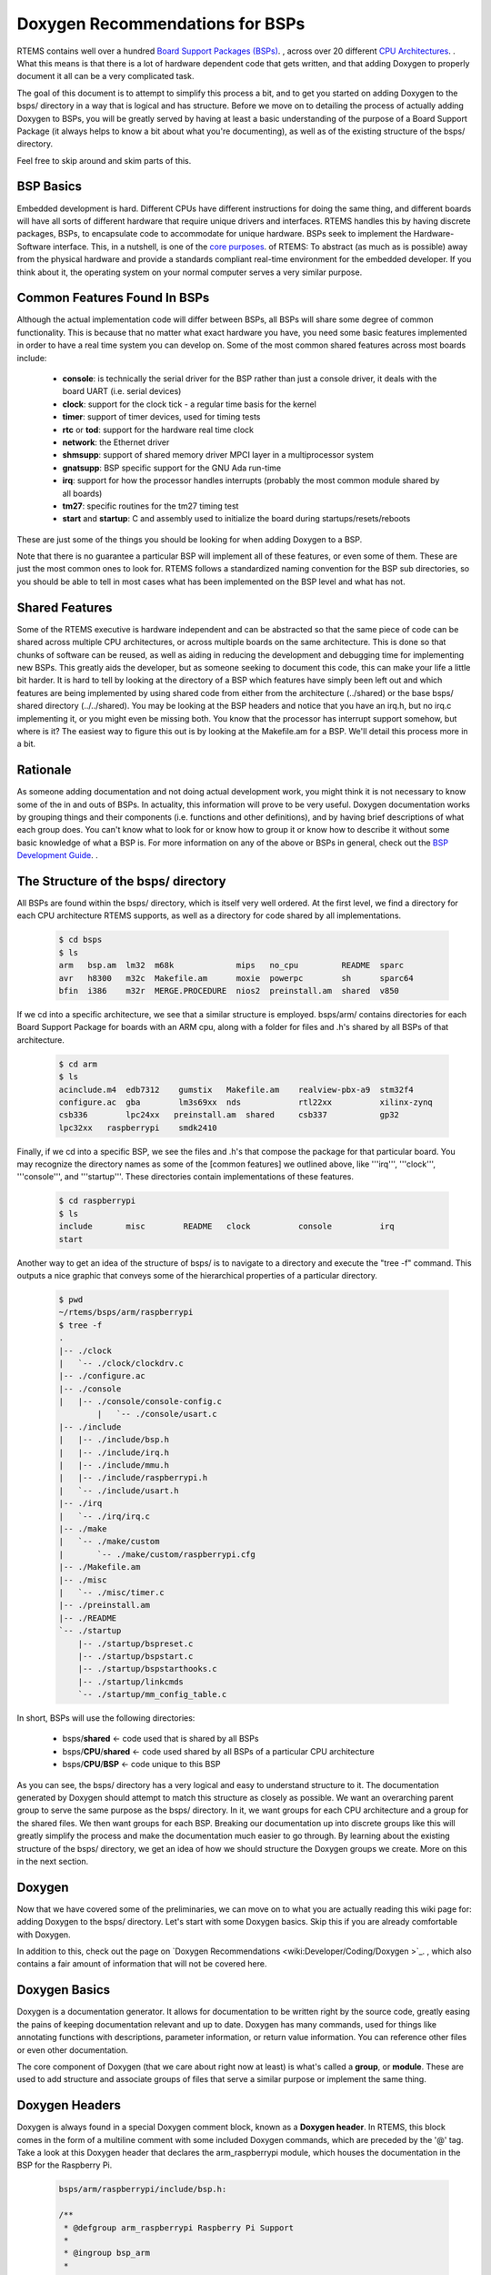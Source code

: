 .. SPDX-License-Identifier: CC-BY-SA-4.0

.. Copyright (C) 2018.
.. COMMENT: RTEMS Foundation, The RTEMS Documentation Project

Doxygen Recommendations for BSPs
================================

RTEMS contains well over a hundred `Board Support Packages (BSPs)
<wiki:TBR/Website/Board_Support_Packages>`_. , across over 20 different
`CPU Architectures <wiki:TBR/UserManual/SupportedCPUs>`_. . What this
means is that there is a lot of hardware dependent code that gets
written, and that adding Doxygen to properly document it all can be a
very complicated task.

The goal of this document is to attempt to simplify this process a bit,
and to get you started on adding Doxygen to the bsps/ directory in a way
that is logical and has structure. Before we move on to detailing the
process of actually adding Doxygen to BSPs, you will be greatly served by
having at least a basic understanding of the purpose of a Board Support
Package (it always helps to know a bit about what you're documenting),
as well as of the existing structure of the bsps/ directory.

Feel free to skip around and skim parts of this.

BSP Basics
----------

Embedded development is hard. Different CPUs have different instructions
for doing the same thing, and different boards will have all sorts of
different hardware that require unique drivers and interfaces. RTEMS
handles this by having discrete packages, BSPs, to encapsulate
code to accommodate for unique hardware. BSPs seek to implement the
Hardware-Software interface. This, in a nutshell, is one of the `core
purposes <wiki:Mission_Statement>`_. of RTEMS: To abstract (as much as
is possible) away from the physical hardware and provide a standards
compliant real-time environment for the embedded developer. If you think
about it, the operating system on your normal computer serves a very
similar purpose.

Common Features Found In BSPs
-----------------------------

Although the actual implementation code will differ between BSPs, all
BSPs will share some degree of common functionality. This is because
that no matter what exact hardware you have, you need some basic features
implemented in order to have a real time system you can develop on. Some
of the most common shared features across most boards include:

 *  **console**: is technically the serial driver for the BSP rather than
    just a console driver, it deals with the board UART (i.e. serial devices)
 *  **clock**: support for the clock tick - a regular time basis for the kernel
 *  **timer**: support of timer devices, used for timing tests
 *  **rtc** or **tod**: support for the hardware real time clock
 *  **network**: the Ethernet driver
 *  **shmsupp**: support of shared memory driver MPCI layer in a
    multiprocessor system
 *  **gnatsupp**: BSP specific support for the GNU Ada run-time
 *  **irq**: support for how the processor handles interrupts (probably
    the most common module shared by all boards)
 *  **tm27**: specific routines for the tm27 timing test
 *  **start** and **startup**: C and assembly used to initialize the
    board during startups/resets/reboots

These are just some of the things you should be looking for when adding
Doxygen to a BSP.

Note that there is no guarantee a particular BSP will implement all of
these features, or even some of them. These are just the most common
ones to look for. RTEMS follows a standardized naming convention for
the BSP sub directories, so you should be able to tell in most cases
what has been implemented on the BSP level and what has not.

Shared Features
---------------

Some of the RTEMS executive is hardware independent and can be abstracted
so that the same piece of code can be shared across multiple CPU
architectures, or across multiple boards on the same architecture. This
is done so that chunks of software can be reused, as well as aiding
in reducing the development and debugging time for implementing new
BSPs. This greatly aids the developer, but as someone seeking to document
this code, this can make your life a little bit harder. It is hard to
tell by looking at the directory of a BSP which features have simply been
left out and which features are being implemented by using shared code
from either from the architecture (../shared) or the base bsps/ shared
directory (../../shared). You may be looking at the BSP headers and notice
that you have an irq.h, but no irq.c implementing it, or you might even be
missing both. You know that the processor has interrupt support somehow,
but where is it? The easiest way to figure this out is by looking at
the Makefile.am for a BSP. We'll detail this process more in a bit.

Rationale
---------

As someone adding documentation and not doing actual development
work, you might think it is not necessary to know some of the in and
outs of BSPs. In actuality, this information will prove to be very
useful. Doxygen documentation works by grouping things and their
components (i.e. functions and other definitions), and by having
brief descriptions of what each group does. You can't know what to
look for or know how to group it or know how to describe it without
some basic knowledge of what a BSP is. For more information on any
of the above or BSPs in general, check out the `BSP Development Guide
<http://rtems.org/onlinedocs/doc-current/share/rtems/html/bsp_howto/index.html>`_.
.

The Structure of the bsps/ directory
------------------------------------

All BSPs are found within the bsps/ directory, which is itself very
well ordered. At the first level, we find a directory for each CPU
architecture RTEMS supports, as well as a directory for code shared by
all implementations.

    .. code-block:: shell

        $ cd bsps
        $ ls
        arm   bsp.am  lm32  m68k             mips   no_cpu         README  sparc
        avr   h8300   m32c  Makefile.am      moxie  powerpc        sh      sparc64
        bfin  i386    m32r  MERGE.PROCEDURE  nios2  preinstall.am  shared  v850


If we cd into a specific architecture, we see that a similar structure is
employed. bsps/arm/ contains directories for each Board Support Package
for boards with an ARM cpu, along with a folder for files and .h's shared
by all BSPs of that architecture.

    .. code-block:: shell

        $ cd arm
        $ ls
        acinclude.m4  edb7312    gumstix   Makefile.am    realview-pbx-a9  stm32f4
        configure.ac  gba        lm3s69xx  nds            rtl22xx          xilinx-zynq
        csb336        lpc24xx   preinstall.am  shared     csb337           gp32
        lpc32xx   raspberrypi    smdk2410

Finally, if we cd into a specific BSP, we see the files and .h's that
compose the package for that particular board. You may recognize the
directory names as some of the [common features] we outlined above,
like '''irq''', '''clock''', '''console''', and '''startup'''. These
directories contain implementations of these features.

    .. code-block:: shell

        $ cd raspberrypi
        $ ls
        include       misc        README   clock          console          irq
        start

Another way to get an idea of the structure of bsps/ is to navigate
to a directory and execute the "tree -f" command. This outputs a nice
graphic that conveys some of the hierarchical properties of a particular
directory.

    .. code-block:: shell

        $ pwd
        ~/rtems/bsps/arm/raspberrypi
        $ tree -f
        .
        |-- ./clock
        |   `-- ./clock/clockdrv.c
        |-- ./configure.ac
        |-- ./console
        |   |-- ./console/console-config.c
                |   `-- ./console/usart.c
        |-- ./include
        |   |-- ./include/bsp.h
        |   |-- ./include/irq.h
        |   |-- ./include/mmu.h
        |   |-- ./include/raspberrypi.h
        |   `-- ./include/usart.h
        |-- ./irq
        |   `-- ./irq/irq.c
        |-- ./make
        |   `-- ./make/custom
        |       `-- ./make/custom/raspberrypi.cfg
        |-- ./Makefile.am
        |-- ./misc
        |   `-- ./misc/timer.c
        |-- ./preinstall.am
        |-- ./README
        `-- ./startup
            |-- ./startup/bspreset.c
            |-- ./startup/bspstart.c
            |-- ./startup/bspstarthooks.c
            |-- ./startup/linkcmds
            `-- ./startup/mm_config_table.c


In short, BSPs will use the following directories:

 *  bsps/**shared**                        <- code used that is shared by all BSPs
 *  bsps/**CPU**/**shared**          <- code used shared by all BSPs of a particular CPU architecture
 *  bsps/**CPU**/**BSP**             <- code unique to this BSP

As you can see, the bsps/ directory has a very logical and easy to
understand structure to it. The documentation generated by Doxygen
should attempt to match this structure as closely as possible. We want
an overarching parent group to serve the same purpose as the bsps/
directory. In it, we want groups for each CPU architecture and a group
for the shared files. We then want groups for each BSP. Breaking our
documentation up into discrete groups like this will greatly simplify
the process and make the documentation much easier to go through. By
learning about the existing structure of the bsps/ directory, we get an
idea of how we should structure the Doxygen groups we create. More on
this in the next section.

Doxygen
-------

Now that we have covered some of the preliminaries, we can move on to
what you are actually reading this wiki page for: adding Doxygen to the
bsps/ directory. Let's start with some Doxygen basics. Skip this if you
are already comfortable with Doxygen.

In addition to this, check out the page on `Doxygen Recommendations
<wiki:Developer/Coding/Doxygen >`_. , which also contains a fair amount
of information that will not be covered here.

Doxygen Basics
--------------

Doxygen is a documentation generator. It allows for documentation to be
written right by the source code, greatly easing the pains of keeping
documentation relevant and up to date. Doxygen has many commands,
used for things like annotating functions with descriptions, parameter
information, or return value information. You can reference other files
or even other documentation.

The core component of Doxygen (that we care about right now at least) is
what's called a **group**, or **module**. These are used to add structure
and associate groups of files that serve a similar purpose or implement
the same thing.

Doxygen Headers
---------------
Doxygen is always found in a special Doxygen comment block, known as a
**Doxygen header**. In RTEMS, this block comes in the form of a multiline
comment with some included Doxygen commands, which are preceded by the '@'
tag. Take a look at this Doxygen header that declares the arm_raspberrypi
module, which houses the documentation in the BSP for the Raspberry Pi.

    .. code-block:: c

        bsps/arm/raspberrypi/include/bsp.h:

        /**
         * @defgroup arm_raspberrypi Raspberry Pi Support
         *
         * @ingroup bsp_arm
         *
         * @brief Raspberry Pi support package
         *
         */

You see a few commands here that we'll cover in the following
sections. Briefly, the @defgroup command declares a new group, the
@ingroup command nests this group as a submodule of some other group (in
this case bsp_arm), and the @brief command provides a brief description
of what this group is.

The @defgroup Command
---------------------

The @defgroup command is used to declare new groups or modules. Think
"define group". The syntax of this command is as follows:

    .. code-block:: c

        @defgroup <group name> <group description>


The group name is the name used by Doxygen elsewhere to reference this
group. The group description is what is displayed when the end user
navigates to this module in the resulting documentation. The group
description is a couple words formatted as how it would be in a table
of contents. This part is what actually shows up in the documentation,
when the user navigates to this group's module, this description will
be the modules name.

Groups should only be declared (@defgroup) in .h files. This is
because Doxygen is used primarily to document interfaces, which are
only found in .h files. Placing @defgroups in .h files is the only real
restriction. Which .h file you place the group declaration in surprisingly
doesn't matter. There is no information in the resulting documentation
that indicates where the group was declared. You will see that we do
have some rules for where you should place these declarations, but we
also use this fact that it doesn't matter to our advantage, in order to
standardize things.

The @defgroup command is used only to define ''structure''. No actual
documentation is generated as a result of its use. We must @ingroup things
to the group we declare in order to create documentation. Even though it
does not generate visible documentation, the @defgroup command is still
very important. We use it in a way that seeks to emulate the structure
of the bsps/ directory itself. We do this by creating a hierarchy of
groups for each CPU architecture and each BSP.

The @ingroup Command
--------------------

The @ingroup command is used to add 'things' to already declared
groups or modules. These 'things' can either be other groups, or files
themselves. The syntax of the @ingroup command is as follows:

    .. code-block:: shell

        @ingroup <group name>


The group name is the actual name, not description, of the group you
want to add yourself to. Remember that group name was the second argument
passed to the @defgroup command.

Using the @ingroup command is how we add ''meaning'' to the ''structure''
created by using @defgroup. @ingroup associates the file it is found in
and all other Doxygen found within (function annotations, prototypes, etc)
with the group we declared with the @defgroup command. We add related
files and headers to the same groups to create a logical and cohesive
body of documentation. If the end user wanted to read documentation
about how the raspberry pi handles interrupts, all they would have to
do would be to navigate to the raspberry pi's interrupt support module
(which we created with a @defgroup command), and read the documentation
contained within (which we added with @ingroup commands).

@ingroup is found within all Doxygen headers, along with an @brief
statement. There are two types of Doxygen headers, which we will go over
after we see a description of the @brief command.

The @brief Command
------------------

The @brief command is used to give either a)  a brief description
in the form of an entry as you would see it in a table of contents
(i.e. Capitalized, only a couple of words) or b) a brief topic sentence
giving a basic idea of what the group does. The reason you have two uses
for the brief command is that it is used differently in the two types of
Doxygen headers, as we will see shortly. The syntax of the brief command
is self evident, but included for the sake of completion:

    .. code-block:: shell

        @brief <Table of Contents entry '''or''' Topic Sentence>


The Two Types of Doxygen Headers
--------------------------------

There are two types of Doxygen Headers. The first type is found at the
beginning of a file, and contains an @file command. This type of header
is used when @ingroup-ing the file into another doxygen group. The form
of the @brief command in this case is a topic sentence, often very close
to the file name or one of it's major functions. An example of this type
of header, found in bsps/arm/raspberrypi/include/bsp.h is as follows:

    .. code-block:: c

        Header type 1: used to add files to groups, always found at the beginning of a file
        /**
         * @file
         *
         * @ingroup raspberrypi
         *
         * @brief Global BSP definitions.
         */

        /*
         *  Copyright (c) YYYY NAME
         *
         *   <LICENSE TERMS>
         */


Notice the form and placement of this type of header. It is always found
at the beginning of a file, and is in its own multiline comment block,
separated by one line white space from the copyright. If you look at the
header itself, you see a @file, @ingroup, and @brief command. Consider
the @file and the @ingroup together, what this says is that we are
adding this file to the raspberrypi group. There is actually a single
argument to the @file command, but Doxygen can infer it, so we leave
it out. Any other Doxygen, function annotations, function prototypes,
#defines, and other code included in the file will now be visible and
documented when the end user navigates to the group you added it to in
the resulting documentation.

Now let's consider the second type of header. This type is syntactically
very similar, but is used not to add files to groups, but to add groups
to other groups. We use this type of header to define new groups
and nest them within old groups. This is how we create hierarchy
and structure within Doxygen. The following is found, again, in
bsps/arm/raspberrypi/include/bsp.h:

    .. code-block:: c

        Header type 2: Used to nest groups, found anywhere within a file
        /**
         * @defgroup arm_raspberrypi Raspberry Pi Support
         *
         * @ingroup bsp_arm
         *
         * @brief Raspberry Pi Support Package
         */

It looks very similar to the first type of header, but notice that the
@file command is replaced with the @defgroup command. You can think
about it in the same way though. Here we are creating a new group, the
arm_raspberry pi group, and nesting it within the bsp_arm group. The
@brief in this case should be in the form of how you would see it in a
table of contents. Words should be capitalized and there should be no
period. This type of header can be found anywhere in a file, but it is
typically found either in the middle before the file's main function,
or at the tail end of a file. Recall that as we are using the @defgroup
command and creating a new group in this header, the actual .h we place
this in does not matter.

The second type of header is the **structure** header, it's how we
create new groups and implement hierarchy. The first type of header
was the **meaning** header, it's how we added information to the groups
we created.

For more examples of Doxygen structure and syntax, refer to BSPs found
within the arm architecture, the lpc32xx and raspberrypi BSPs are
particularly well documented. A good way to quickly learn more is by
tweaking some Doxygen in a file, then regenerating the html, and seeing
what has changed.

Generating Documentation
------------------------

Doxygen is a documentation generator, and as such, we must
generate the actual html documentation to see the results
of our work. This is a very good way to check your work, and
see if the resulting structure and organization was what you had
intended. The best way to do this is to simply run the `do_doxygen script
<https://github.com/joelsherrill/gci_tasks/blob/master/2015/doxygen_c_header_tasks/validate/do_doxygen>`_.  To use the script:

Make sure Doxygen is installed. Also, the environment needs to have the
root directory of RTEMS set in the variable `r` so that `$r` prints the
path to RTEMS, and the script takes as argument a relative directory
from there to generate the doxygen, for example to generate the doxygen
for all of bsps/ you would do:

    .. code-block:: shell

        export r=~/rtems
        ./do_doxygen bsps

Doxygen in bsps/
----------------

Now that we've covered the basics of Doxygen, the basics of BSPs and the
structure of the bsps/ directory, actually adding new Doxygen to bsps/
will be much easier than it was before. We will cover a set of rules and
conventions that you should follow when adding Doxygen to this directory,
and include some tips and tricks.

Group Naming Conventions
------------------------

This is an easy one. These are in place in order for you to quickly
identify some of the structure of the Doxygen groups and nested groups,
without actually generating and looking at the documentation. The basic
idea is this: when defining a new group (@defgroup), the form of the name
should be the super group, or the name of the group you are nesting this
group within, followed by an underscore, followed by the intended name
of this new group. In command form:

    .. code-block:: c

          <----- This is your group name -------> <--usual description -->
        @defgroup <super-group name>_<name of this group> <group description>


Some examples of this:

*  **bsp_arm**: This is the group for the arm architecture. It is a
   member of the all inclusive bsp-kit group (more on this in structure
   conventions), so we prefix it with the "**bsp**" super group name. This
   is the group for the arm architecture, so the rest is just "'''arm'''"

*  **arm_raspberrypi**: This is the group for the Raspberry Pi BSP. It
   is is an arm board, and as such, is nested within the bsp_arm group. We
   prefix the group name with an "**arm**" (notice we drop the bsp prefix
   of the arm group - we only care about the immediate super group),
   and the rest is a simple "'''raspberrypi'''", indicating this is the
   raspberrypi group, which is nested within the bsp_arm group.

*  **raspberrypi_interrupt** This is the group for code handling
   interrupts on the Raspberry Pi platform. Because this code and the group
   that envelops it is Raspberry Pi dependent, we prefix our name with a
   "**raspberrypi**", indicating this group is nested within the raspberrypi
   group.= Structure Conventions =

This covers where, when, and why you should place the second type of
Doxygen header. Remember that our goal is to have the structure of
the documentation to match the organization of the bsps/ directory as
closely as possible. We accomplish this by creating groups for each
cpu architecture, each BSP, and each shared directory. These groups are
nested as appropriate in order to achieve a hierarchy similar to that
of bsps/. The arm_raspberrypi group would be nested within the bsp_arm
group, for example.

Where to place @defgroup
------------------------

Remember how I said it really doesn't matter where you place the
@defgroup? Well, it does and it doesn't. It would be chaotic to place
these anywhere, and almost impossible to tell when you have a @defgroup
and when you don't, so we do have some rules in place to guide where
you should place these.

@defgroups for CPU Architectures and Shared Directories
-------------------------------------------------------

The standardized place for these is within a special doxygen.h file
placed within the particular architectures shared directory. This
doxygen.h file exists solely for this purpose, to provide a standard
place to house the group definitions for CPU architectures and the
shared directory for that architecture. This is done because there is
no single file that all architectures share, so it would be impossible
to declare a standardized location for architecture declarations without
the creation of a new file. This also allows others to quickly determine
if the group for a particular architecture has already been defined or
not. Lets look at the doxygen.h for the arm architecture as an example,
found at arm/shared/doxygen.h:

    .. code-block:: c

         /**
          *  @defgroup bsp_arm ARM
          *
          *  @ingroup bsp_kit
          *
          *  @brief ARM Board Support Packages
          */

         /**
          *  @defgroup arm_shared ARM Shared Modules
          *
          *  @ingroup bsp_arm
          *
          *  @brief ARM Shared Modules
          */


The doxygen.h contains only 2 Doxygen headers, both of which are of
the second type. One header is used to create the groups for the arm
architecture **bsp_arm**, nesting it as part of the bsp_kit group,
and the other creates an **arm_shared** group to house the code that is
shared across all BSPs of this architecture. Because these are the second
type of Doxygen header, where we place them does not matter. This allows
us to place them in a standard doxygen.h file, and the end user is non
the wiser. Note that this .h file should never be included by a .c file,
and that the only group declarations that should be placed here are the
declarations for the CPU Architecture group and the shared group.

There is also a doxygen.h file that exists at the root bsps/shared
directory, to @defgroup the the parent **bsp_kit** group (the only
group to not be nested within any other groups) and to @defgroup
the **bsp_shared** group, to serve as the holder for the bsps/shared
directory.

If the architecture in which the BSP you are tasked with does not have
one of these files already, you will need to copy the format of the file
here, replacing the **arm** with whatever the CPU Architecture you are
working with is. Name this file doxygen.h, and place it in the shared
directory for that architecture.

The only groups you should ever add to this CPU group would be groups
for specific BSPs and a group for the shared directory.

@defgroups for BSPs
-------------------

These are much easier than placing @defgroups for CPU Architectures. The
overwhelming majority of the time, the @defgroup for a BSP is found within
the bsp.h file found at '''''bsp'''''/include/bsp.h. It is usually placed
midway through or towards the end of the file. In the event that your
board lacks a bsp.h file, include this group declaration within the most
standard or commonly included header for that BSP.

The group for a BSP should **always** be nested within the group for
the CPU architecture it uses. This means that the Doxygen header for
defining a BSP group should always look something like this:

    .. code-block:: c

        /**
          *  @defgroup *architecture*_*BSP* *name*
          *
          *  @ingroup bsp_*architecture*
          *
          *  @brief *BSP* Support Package
          */


@defgroups for Everything Else
------------------------------

Never be afraid to add more structure! Once the basic CPU and BSP group
hierarchy is established, what we're left with is all the sub directories
and implementation code. Whether working within a shared directory for
a CPU architecture, or within a BSP directory, you should always be
looking for associations you can make to group files together by. Your
goal should be to avoid @ingroup-ing files directly to the cpu_shared
group and the cpu_bsp group as much as possible, you want to find more
groups you can nest within these groups, and then @ingroup files to
those groups. Here are some things to look for:

Look Common Features Implemented
--------------------------------

Remember that list of common features outlined in the BSP Basics
section? Find the .h's that are responsible for providing the interface
for these features, and @defgroup a group to @ingroup the files
responsible for implementing this feature.

RTEMS has a naming convention for its BSP sub directories, so it should
be a really quick and easy process to determine what features are there
and what is missing.

Examples of this are found within the **arm_raspberrypi** group, which
contains nested subgroups like **raspberry_interrupt** to group files
responsible for handling interrupts, **raspberrypi_usart** to group files
responsible for implementing USART support, and many other subgroups.

Check out the Makefile
----------------------

When working within a BSP, take a look at the Makefile.am. Often times,
you will find that the original developer of the code has outlined the
groups nicely for you already, with comments and titles before including
source files to be built. Also, this is often the only way to tell which
features a BSP simply does not implement, and which features a BSP borrows
from either the architecture's shared group, or the bsps/ shared group.

Start with a .h, and look for files that include it
---------------------------------------------------

You should end up with a @defgroup for ''most'' .h files. Some .h files
are related and will not have independent groups, but most provide
interfaces for different features and should have their own group
defined. Declare a group for the header, then use cscope to find the files
that include this header, and try to determine where the implementation
code for prototypes are found. These are the files you should @ingroup.

Files with similar names
------------------------

If you see that a few files have similar names, like they are all prefixed
with the same characters, then these files should most likely be part
of the same group.

Remember, your goal is to @defgroup as much as you can. The only files
you should be @ingroup-ing directly to the BSP group or the shared group
are files that don't cleanly fit into any other group.

Where to place @ingroup
-----------------------

The @ingroups you add should make sense.

* If you are working within an architecture's shared directory, @ingroup should be adding things either to the *architecture_shared* group, or some sub group of it.

* If you are working within a BSP directory, @ingroup should be adding things to either the *architecture_*bsp* group, or some sub group of it.

@ingroup in the first type of Doxygen Header
--------------------------------------------

Remember that in the first type of Doxygen header, we are adding files
to groups. This type of header should always be at the top of the
file. You should be adding files that are associated in some way to
the same groups. That is to say, if three different .h files provide an
interface allowing interrupt support, they should be a part of the same
group. Some good ways to associate files were outlined above.

@ingroup in the second type of Doxygen Header
---------------------------------------------

Here we are using the @ingroup command to add groups to other groups,
creating a hierarchy. The goal for bsps/ is to have one single group that
holds all other groups. This root group is the **bsp_kit** group. All
groups should be added either directly to this group (if you are creating
an architecture group) or added to one of its sub groups.

When nesting groups, try to match the structure of bsps/ as closely as
possible. For example, if a group is defined to associate all files that
provide for a real time clock for the raspberrypi, nest it within the
arm_raspberrypi group.

@ingroup for shared code
------------------------

This is tricky. You may end up in a situation where your BSP uses code
found in either the architecture shared directory, or the bsps/shared
directory. Even though this code is logically associated with the BSP,
as stated above: all files in the shared directory should be added to
either the *architecture_shared* group, or some subgroup of it ''not''
the BSP group. You could make a note under the @brief line in the header
(which shows up in the resulting documentation) that a particular BSP
uses this code.

When working with shared code, you should be careful and add notes to
@brief to indicate that it is a shared code or interface. Prefixing things
with "Generic" is a good idea here. You will still be able to form groups
and associate things when working on the shared level, but sometimes you
will find that you have the interface (.h) to @defgroup, but not many
files to add to the group as it may be hardware dependent. This is okay.
